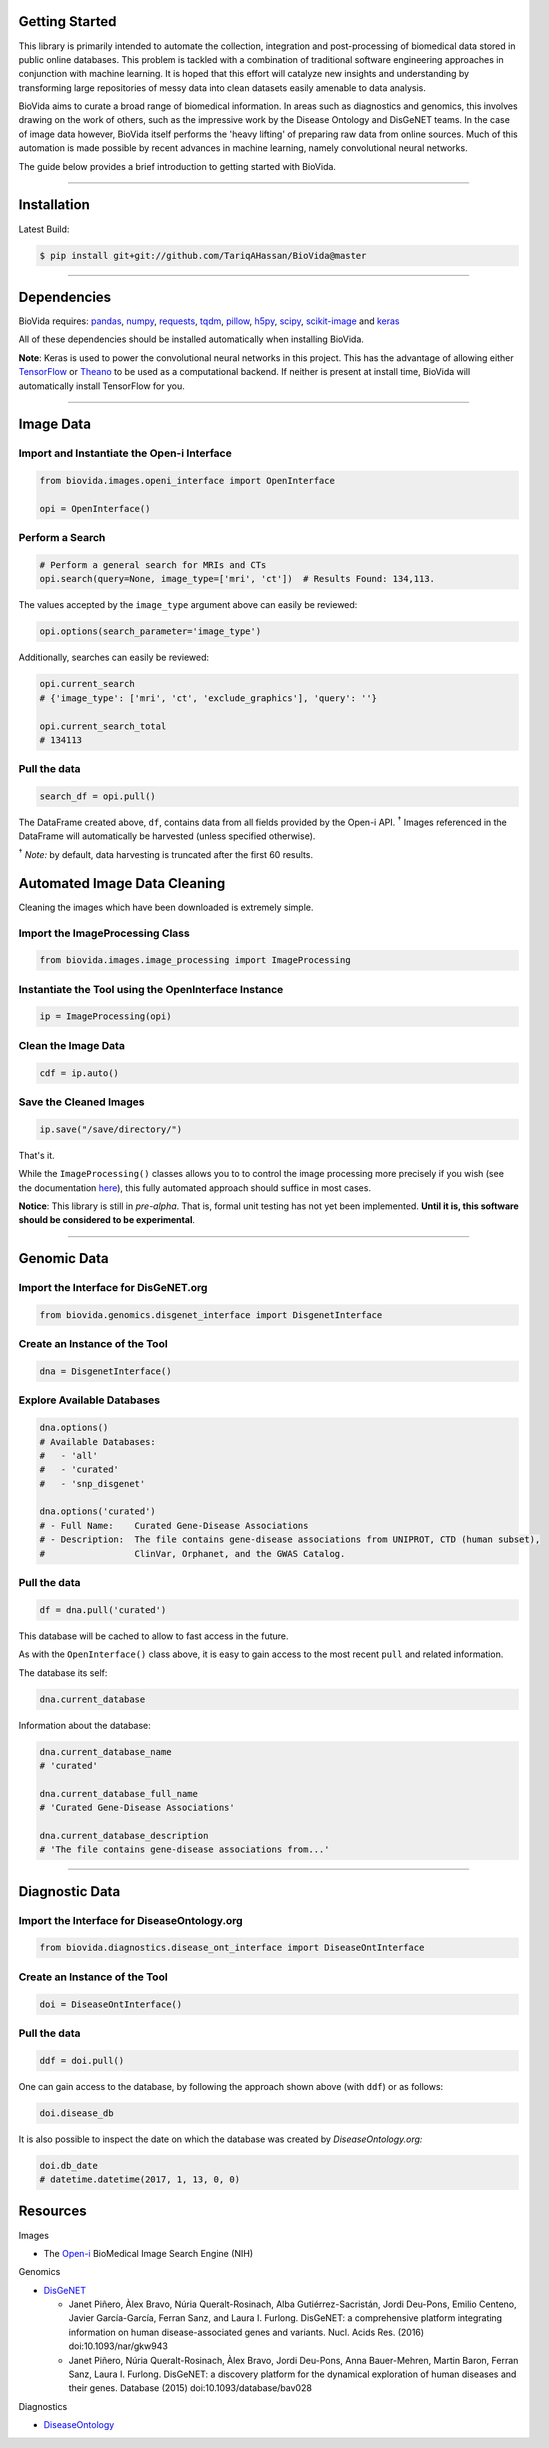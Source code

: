Getting Started
---------------

This library is primarily intended to automate the collection, integration and post-processing of biomedical data stored
in public online databases. This problem is tackled with a combination of traditional software engineering approaches
in conjunction with machine learning. It is hoped that this effort will catalyze new insights and understanding by
transforming large repositories of messy data into clean datasets easily amenable to data analysis.

BioVida aims to curate a broad range of biomedical information. In areas such as diagnostics and genomics, this
involves drawing on the work of others, such as the impressive work by the Disease Ontology and DisGeNET teams.
In the case of image data however, BioVida itself performs the 'heavy lifting' of preparing raw data from online sources.
Much of this automation is made possible by recent advances in machine learning, namely convolutional neural networks.

The guide below provides a brief introduction to getting started with BioVida.

--------------

Installation
------------

Latest Build:

.. code:: bash

    $ pip install git+git://github.com/TariqAHassan/BioVida@master

--------------

Dependencies
------------

BioVida requires: `pandas <http://pandas.pydata.org>`__,
`numpy <http://www.numpy.org>`__,
`requests <http://docs.python-requests.org/en/master/>`__,
`tqdm <https://github.com/tqdm/tqdm>`__,
`pillow <https://github.com/python-pillow/Pillow>`__,
`h5py <http://www.h5py.org>`__,
`scipy <https://www.scipy.org>`__,
`scikit-image <http://scikit-image.org>`__ and
`keras <https://keras.io>`__


All of these dependencies should be installed automatically when installing BioVida.

**Note**: Keras is used to power the convolutional neural networks in this project. This has the advantage of
allowing either `TensorFlow <https://www.tensorflow.org>`__ or
`Theano <http://deeplearning.net/software/theano/>`__ to be used as a computational backend.
If neither is present at install time, BioVida will automatically install TensorFlow for you.

--------------

Image Data
----------

Import and Instantiate the Open-i Interface
^^^^^^^^^^^^^^^^^^^^^^^^^^^^^^^^^^^^^^^^^^^

.. code:: python

    from biovida.images.openi_interface import OpenInterface

    opi = OpenInterface()

Perform a Search
^^^^^^^^^^^^^^^^

.. code:: python

    # Perform a general search for MRIs and CTs
    opi.search(query=None, image_type=['mri', 'ct'])  # Results Found: 134,113.

The values accepted by the ``image_type`` argument above can easily be
reviewed:

.. code:: python

    opi.options(search_parameter='image_type')

Additionally, searches can easily be reviewed:

.. code:: python

    opi.current_search
    # {'image_type': ['mri', 'ct', 'exclude_graphics'], 'query': ''}

    opi.current_search_total
    # 134113

Pull the data
^^^^^^^^^^^^^

.. code:: python

    search_df = opi.pull()

The DataFrame created above, ``df``, contains data from all fields
provided by the Open-i API. :superscript:`†` Images referenced in the DataFrame will
automatically be harvested (unless specified otherwise).

:superscript:`†` *Note:* by default, data harvesting is truncated after the first 60
results.


Automated Image Data Cleaning
-----------------------------

Cleaning the images which have been downloaded is extremely simple.


Import the ImageProcessing Class
^^^^^^^^^^^^^^^^^^^^^^^^^^^^^^^^

.. code:: python

    from biovida.images.image_processing import ImageProcessing


Instantiate the Tool using the OpenInterface Instance
^^^^^^^^^^^^^^^^^^^^^^^^^^^^^^^^^^^^^^^^^^^^^^^^^^^^^

.. code:: python

    ip = ImageProcessing(opi)


Clean the Image Data
^^^^^^^^^^^^^^^^^^^^

.. code:: python

    cdf = ip.auto()


Save the Cleaned Images
^^^^^^^^^^^^^^^^^^^^^^^

.. code:: python

    ip.save("/save/directory/")


That's it.


While the ``ImageProcessing()`` classes allows you to
to control the image processing more precisely if you
wish (see the documentation `here <https://tariqahassan.github.io/BioVida/API.html#image-processing>`__), this
fully automated approach should suffice in most cases.


**Notice**: This library is still in *pre-alpha*. That is, formal unit testing has not yet been implemented.
**Until it is, this software should be considered to be experimental**.


--------------

Genomic Data
------------

Import the Interface for DisGeNET.org
^^^^^^^^^^^^^^^^^^^^^^^^^^^^^^^^^^^^^

.. code:: python

    from biovida.genomics.disgenet_interface import DisgenetInterface

Create an Instance of the Tool
^^^^^^^^^^^^^^^^^^^^^^^^^^^^^^

.. code:: python

    dna = DisgenetInterface()

Explore Available Databases
^^^^^^^^^^^^^^^^^^^^^^^^^^^

.. code:: python

    dna.options()
    # Available Databases:
    #   - 'all'
    #   - 'curated'
    #   - 'snp_disgenet'

    dna.options('curated')
    # - Full Name:    Curated Gene-Disease Associations
    # - Description:  The file contains gene-disease associations from UNIPROT, CTD (human subset),
    #                 ClinVar, Orphanet, and the GWAS Catalog.

Pull the data
^^^^^^^^^^^^^

.. code:: python

    df = dna.pull('curated')

This database will be cached to allow to fast access in the future.

As with the ``OpenInterface()`` class above, it is easy to gain access
to the most recent ``pull`` and related information.

The database its self:

.. code:: python

    dna.current_database

Information about the database:

.. code:: python

    dna.current_database_name
    # 'curated'

    dna.current_database_full_name
    # 'Curated Gene-Disease Associations'

    dna.current_database_description
    # 'The file contains gene-disease associations from...'


--------------

Diagnostic Data
---------------

Import the Interface for DiseaseOntology.org
^^^^^^^^^^^^^^^^^^^^^^^^^^^^^^^^^^^^^^^^^^^^

.. code:: python

    from biovida.diagnostics.disease_ont_interface import DiseaseOntInterface

Create an Instance of the Tool
^^^^^^^^^^^^^^^^^^^^^^^^^^^^^^

.. code:: python

    doi = DiseaseOntInterface()

Pull the data
^^^^^^^^^^^^^

.. code:: python

    ddf = doi.pull()

One can gain access to the database, by following
the approach shown above (with ``ddf``) or as follows:

.. code:: python

    doi.disease_db

It is also possible to inspect the date on which
the database was created by *DiseaseOntology.org:*

.. code:: python

    doi.db_date
    # datetime.datetime(2017, 1, 13, 0, 0)


Resources
---------

Images

-  The `Open-i <https://openi.nlm.nih.gov>`__ BioMedical Image Search
   Engine (NIH)

Genomics

-  `DisGeNET <http://www.disgenet.org/web/DisGeNET/menu>`__

   -  Janet Piñero, Àlex Bravo, Núria Queralt-Rosinach, Alba
      Gutiérrez-Sacristán, Jordi Deu-Pons, Emilio Centeno, Javier
      García-García, Ferran Sanz, and Laura I. Furlong. DisGeNET: a
      comprehensive platform integrating information on human
      disease-associated genes and variants. Nucl. Acids Res. (2016)
      doi:10.1093/nar/gkw943

   -  Janet Piñero, Núria Queralt-Rosinach, Àlex Bravo, Jordi Deu-Pons,
      Anna Bauer-Mehren, Martin Baron, Ferran Sanz, Laura I. Furlong.
      DisGeNET: a discovery platform for the dynamical exploration of
      human diseases and their genes. Database (2015)
      doi:10.1093/database/bav028

Diagnostics

- `DiseaseOntology <http://disease-ontology.org/>`__
